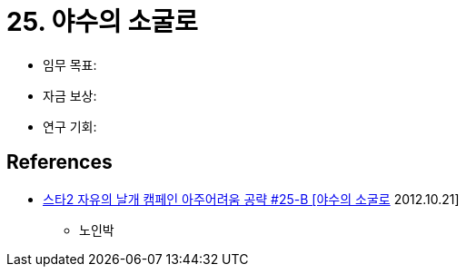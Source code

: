 = 25. 야수의 소굴로

* 임무 목표:
* 자금 보상:
* 연구 기회:

== References
* https://www.youtube.com/watch?v=zpKcxqy_PcY[스타2 자유의 날개 캠페인 아주어려움 공략 #25-B [야수의 소굴로] 2012.10.21]
** 노인박
